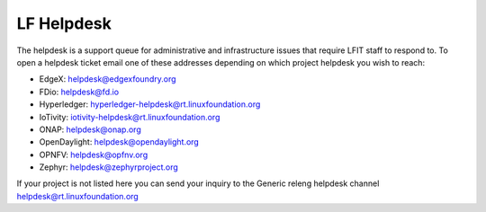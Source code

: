 .. _lfreleng-docs-helpdesk:

###########
LF Helpdesk
###########

The helpdesk is a support queue for administrative and infrastructure issues
that require LFIT staff to respond to. To open a helpdesk ticket email one of
these addresses depending on which project helpdesk you wish to reach:

* EdgeX: helpdesk@edgexfoundry.org
* FDio: helpdesk@fd.io
* Hyperledger: hyperledger-helpdesk@rt.linuxfoundation.org
* IoTivity: iotivity-helpdesk@rt.linuxfoundation.org
* ONAP: helpdesk@onap.org
* OpenDaylight: helpdesk@opendaylight.org
* OPNFV: helpdesk@opfnv.org
* Zephyr: helpdesk@zephyrproject.org

If your project is not listed here you can send your inquiry to the Generic
releng helpdesk channel helpdesk@rt.linuxfoundation.org
